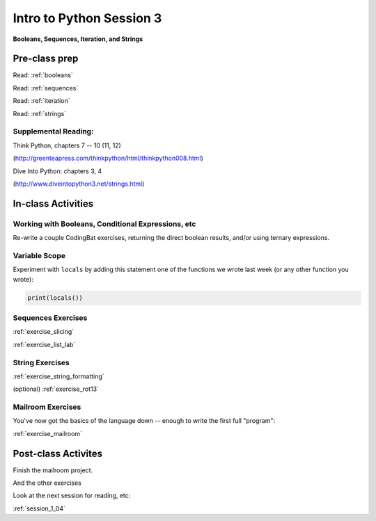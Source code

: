 .. _session_1_03:

#########################
Intro to Python Session 3
#########################

**Booleans, Sequences, Iteration, and Strings**


Pre-class prep
==============

Read: :ref:`booleans`

Read: :ref:`sequences`

Read: :ref:`iteration`

Read: :ref:`strings`


Supplemental Reading:
---------------------

Think Python, chapters 7 -- 10 (11, 12)

(http://greenteapress.com/thinkpython/html/thinkpython008.html)

Dive Into Python: chapters 3, 4

(http://www.diveintopython3.net/strings.html)


In-class Activities
===================

Working with Booleans, Conditional Expressions, etc
---------------------------------------------------

Re-write a couple CodingBat exercises, returning the direct boolean results, and/or using ternary expressions.

Variable Scope
--------------

Experiment with ``locals`` by adding this statement one of the functions we wrote last week (or any other function you wrote):

.. code-block:: python

    print(locals())


Sequences Exercises
-------------------

:ref:`exercise_slicing`

:ref:`exercise_list_lab`


String Exercises
----------------
:ref:`exercise_string_formatting`

(optional) :ref:`exercise_rot13`

Mailroom Exercises
------------------

You've now got the basics of the language down -- enough to write the first full "program":

:ref:`exercise_mailroom`


Post-class Activites
====================

Finish the mailroom project.

And the other exercises

Look at the next session for reading, etc:

:ref:`session_1_04`

